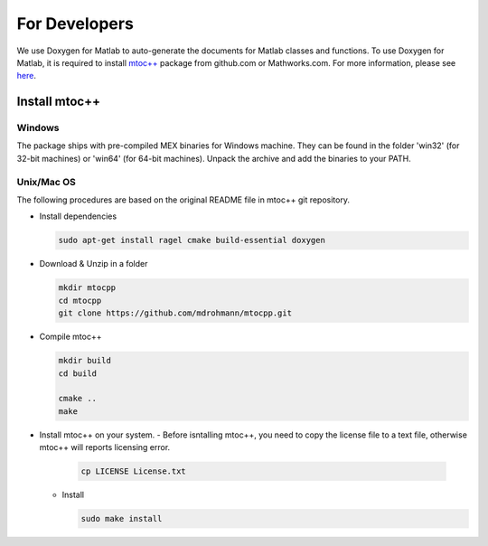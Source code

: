 .. _developers

***************************************
For Developers 
***************************************

We use Doxygen for Matlab to auto-generate the documents for Matlab classes and
functions. To use Doxygen for Matlab, it is required to install `mtoc++
<https://github.com/mdrohmann/mtocpp>`_ package from github.com or
Mathworks.com. For more information, please see `here
<https://github.com/mdrohmann/mtocpp>`_.

Install mtoc++
======================================

Windows
-----------

The package ships with pre-compiled MEX binaries for Windows machine. They can
be found in the folder 'win32' (for 32-bit machines) or 'win64' (for 64-bit
machines). Unpack the archive and add the binaries to your PATH.

Unix/Mac OS
-----------

The following procedures are based on the original README file in mtoc++ git
repository.

- Install dependencies

  .. code-block:: bash
     
     sudo apt-get install ragel cmake build-essential doxygen
  ..


- Download & Unzip in a folder

  .. code:: bash

     mkdir mtocpp
     cd mtocpp
     git clone https://github.com/mdrohmann/mtocpp.git
  ..
	    
- Compile mtoc++

  .. code:: bash

     mkdir build
     cd build
     
     cmake ..
     make
  ..
- Install mtoc++ on your system.
  - Before isntalling mtoc++, you need to copy the license file to a text file, otherwise mtoc++ will reports licensing error.

    .. code:: bash

       cp LICENSE License.txt
    ..
	      
  - Install

    .. code:: bash

       sudo make install
    ..
	      
